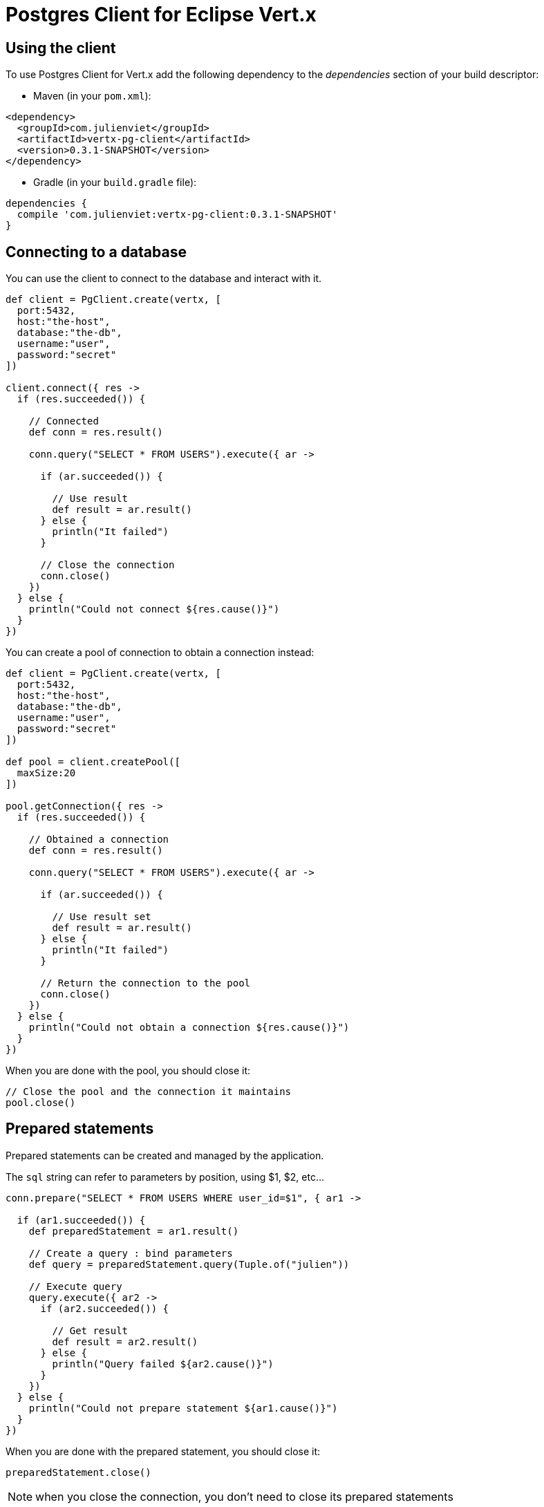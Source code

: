 = Postgres Client for Eclipse Vert.x

== Using the client

To use Postgres Client for Vert.x add the following dependency to the _dependencies_ section of your build descriptor:

* Maven (in your `pom.xml`):

[source,xml,subs="+attributes"]
----
<dependency>
  <groupId>com.julienviet</groupId>
  <artifactId>vertx-pg-client</artifactId>
  <version>0.3.1-SNAPSHOT</version>
</dependency>
----

* Gradle (in your `build.gradle` file):

[source,groovy,subs="+attributes"]
----
dependencies {
  compile 'com.julienviet:vertx-pg-client:0.3.1-SNAPSHOT'
}
----

== Connecting to a database

You can use the client to connect to the database and interact with it.

[source,groovy]
----

def client = PgClient.create(vertx, [
  port:5432,
  host:"the-host",
  database:"the-db",
  username:"user",
  password:"secret"
])

client.connect({ res ->
  if (res.succeeded()) {

    // Connected
    def conn = res.result()

    conn.query("SELECT * FROM USERS").execute({ ar ->

      if (ar.succeeded()) {

        // Use result
        def result = ar.result()
      } else {
        println("It failed")
      }

      // Close the connection
      conn.close()
    })
  } else {
    println("Could not connect ${res.cause()}")
  }
})

----

You can create a pool of connection to obtain a connection instead:

[source,groovy]
----

def client = PgClient.create(vertx, [
  port:5432,
  host:"the-host",
  database:"the-db",
  username:"user",
  password:"secret"
])

def pool = client.createPool([
  maxSize:20
])

pool.getConnection({ res ->
  if (res.succeeded()) {

    // Obtained a connection
    def conn = res.result()

    conn.query("SELECT * FROM USERS").execute({ ar ->

      if (ar.succeeded()) {

        // Use result set
        def result = ar.result()
      } else {
        println("It failed")
      }

      // Return the connection to the pool
      conn.close()
    })
  } else {
    println("Could not obtain a connection ${res.cause()}")
  }
})

----

When you are done with the pool, you should close it:

[source,groovy]
----

// Close the pool and the connection it maintains
pool.close()

----

== Prepared statements

Prepared statements can be created and managed by the application.

The `sql` string can refer to parameters by position, using $1, $2, etc...

[source,groovy]
----
conn.prepare("SELECT * FROM USERS WHERE user_id=$1", { ar1 ->

  if (ar1.succeeded()) {
    def preparedStatement = ar1.result()

    // Create a query : bind parameters
    def query = preparedStatement.query(Tuple.of("julien"))

    // Execute query
    query.execute({ ar2 ->
      if (ar2.succeeded()) {

        // Get result
        def result = ar2.result()
      } else {
        println("Query failed ${ar2.cause()}")
      }
    })
  } else {
    println("Could not prepare statement ${ar1.cause()}")
  }
})

----

When you are done with the prepared statement, you should close it:

[source,groovy]
----
preparedStatement.close()

----

NOTE: when you close the connection, you don't need to close its prepared statements

By default the query will fetch all results, you can override this and define a maximum fetch size.

[source,groovy]
----
conn.prepare("SELECT * FROM USERS", { ar1 ->
  if (ar1.succeeded()) {

    def preparedStatement = ar1.result()

    // Create a query : bind parameters
    def query = preparedStatement.query().fetch(100)

    query.execute({ ar2 ->

      if (ar2.succeeded()) {
        println("Got at most 100 rows")

        if (query.hasNext()) {
          // Get results
          def result = ar2.result()

          println("Get next 100")
          query.next({ ar3 ->
            // ...
          })
        } else {
          // We are done
        }
      } else {
        println("Query failed ${ar2.cause()}")
      }
    })
  } else {
    println("Could not prepare statement ${ar1.cause()}")
  }
})

----

When a query is not completed you can call `link:../../apidocs/com/julienviet/pgclient/PgQuery.html#close--[close]` to release
the query result in progress:

[source,groovy]
----
conn.prepare("SELECT * FROM USERS", { ar1 ->

  if (ar1.succeeded()) {
    def preparedStatement = ar1.result()

    // Create a query : bind parameters
    def query = preparedStatement.query()

    // Get at most 100 rows
    query.fetch(100)

    // Execute query
    query.execute({ res ->
      if (res.succeeded()) {

        // Get result
        def result = res.result()

        // Close the query
        query.close()
      } else {
        println("Query failed ${res.cause()}")
      }
    })
  } else {
    println("Could not prepare statement ${ar1.cause()}")
  }
})

----

Prepared statements can also be used for update operations

[source,groovy]
----
conn.prepare("UPDATE USERS SET name=$1 WHERE id=$2", { ar1 ->

  if (ar1.succeeded()) {
    def preparedStatement = ar1.result()

    // Create an update : bind parameters
    def update = preparedStatement.query(Tuple.of(2, "EMAD ALBLUESHI"))

    update.execute({ res ->
      if (res.succeeded()) {
        // Process results
        def result = res.result()
      } else {
        println("Update failed ${res.cause()}")
      }
    })

    // Or fluently
    preparedStatement.query(Tuple.of(1, "JULIEN VIET")).execute({ res ->
      if (res.succeeded()) {
        // Process results
        def result = res.result()
      } else {
        println("Update failed ${res.cause()}")
      }
    })
  } else {
    println("Could not prepare statement ${ar1.cause()}")
  }
})

----


Prepared statements can also be used to batch operations in a very efficient manner:

[source,groovy]
----
conn.prepare("INSERT INTO USERS (id, name) VALUES ($1, $2)", { ar1 ->
  if (ar1.succeeded()) {
    def preparedStatement = ar1.result()

    // Create a query : bind parameters
    def batch = preparedStatement.batch()

    // Add commands to the batch
    batch.add(Tuple.of("julien", "Julien Viet"))
    batch.add(Tuple.of("emad", "Emad Alblueshi"))

    batch.execute({ res ->
      if (res.succeeded()) {

        // Process results
        def results = res.result()
      } else {
        println("Batch failed ${res.cause()}")
      }
    })
  } else {
    println("Could not prepare statement ${ar1.cause()}")
  }
})

----

== Using SSL/TLS

To configure the client to use SSL connection, you can configure the `link:../../apidocs/com/julienviet/pgclient/PgClient.html[PgClient]`
like a Vert.x `NetClient`.

[source,groovy]
----

def client = PgClient.create(vertx, [
  port:5432,
  host:"the-host",
  database:"the-db",
  username:"user",
  password:"secret",
  ssl:true,
  pemTrustOptions:[
    certPaths:[
      "/path/to/cert.pem"
    ]
  ]
])

client.connect({ res ->
  if (res.succeeded()) {
    // Connected with SSL
  } else {
    println("Could not connect ${res.cause()}")
  }
})

----

More information can be found in the http://vertx.io/docs/vertx-core/java/#ssl[Vert.x documentation].

== Using a proxy

You can also configure the client to use an HTTP/1.x CONNECT, SOCKS4a or SOCKS5 proxy.

More information can be found in the http://vertx.io/docs/vertx-core/java/#_using_a_proxy_for_client_connections[Vert.x documentation].
